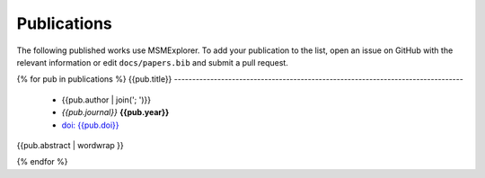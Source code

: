 .. _publications:

Publications
============

The following published works use MSMExplorer. To add your publication
to the list, open an issue on GitHub with the relevant information or
edit ``docs/papers.bib`` and submit a pull request.

.. publications.bib lists the relevant publications
.. publications_templ.rst defines how the publications will be displayed
.. publications.rst is generated during sphinx build (see conf.py)
   and should not be edited directly!

{% for pub in publications %}
{{pub.title}}
--------------------------------------------------------------------------------

 * {{pub.author | join('; ')}}
 * *{{pub.journal}}* **{{pub.year}}**
 * `doi: {{pub.doi}} <http://dx.doi.org/{{pub.doi}}>`_

{{pub.abstract | wordwrap }}

{% endfor %}

